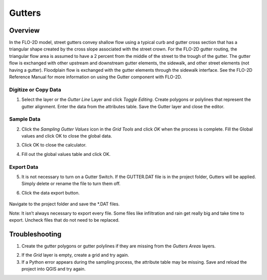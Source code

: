 Gutters
=======

Overview
~~~~~~~~~~

In the FLO-2D model, street gutters convey shallow flow using a typical
curb and gutter cross section that has a triangular shape created by the
cross slope associated with the street crown. For the FLO-2D gutter
routing, the triangular flow area is assumed to have a 2 percent from
the middle of the street to the trough of the gutter. The gutter flow is
exchanged with other upstream and downstream gutter elements, the
sidewalk, and other street elements (not having a gutter). Floodplain
flow is exchanged with the gutter elements through the sidewalk
interface. See the FLO-2D Reference Manual for more information on using
the Gutter component with FLO-2D.

Digitize or Copy Data
---------------------

1. Select the layer or the *Gutter Line* Layer and click *Toggle
   Editing*. Create polygons or polylines that represent the gutter
   alignment. Enter the data from the attributes table. Save the Gutter
   layer and close the editor.

.. image:: ../../img/gutters1.png


Sample Data
-----------

2. Click the *Sampling Gutter Values* icon in the *Grid Tools* and click
   *OK* when the process is complete. Fill the Global values and click
   OK to close the global data.

.. image:: ../../img/gutters2.png


3. Click OK to close the calculator.

.. image:: ../../img/gutters3.png


4. Fill out the global values table and click OK.

.. image:: ../../img/gutters4.png


Export Data
-----------

5. It is not necessary to turn on a Gutter Switch. If the GUTTER.DAT
   file is in the project folder, Gutters will be applied. Simply delete
   or rename the file to turn them off.

.. image:: ../../img/gutters5.png


6. Click the data export button.

..

   .. image:: ../../img/gutters6.png


.. image:: ../../img/gutters7.png


Navigate to the project folder and save the \*.DAT files.

Note: It isn’t always necessary to export every file. Some files like
infiltration and rain get really big and take time to export. Uncheck
files that do not need to be replaced.

Troubleshooting
~~~~~~~~~~~~~~~

1. Create the gutter polygons or gutter polylines if they are missing
   from the *Gutters Areas* layers.

.. image:: ../../img/gutters8.png
 

2. If the *Grid* layer is empty, create a grid and try again.

3. If a Python error appears during the sampling process, the attribute
   table may be missing. Save and reload the project into QGIS and try
   again.
